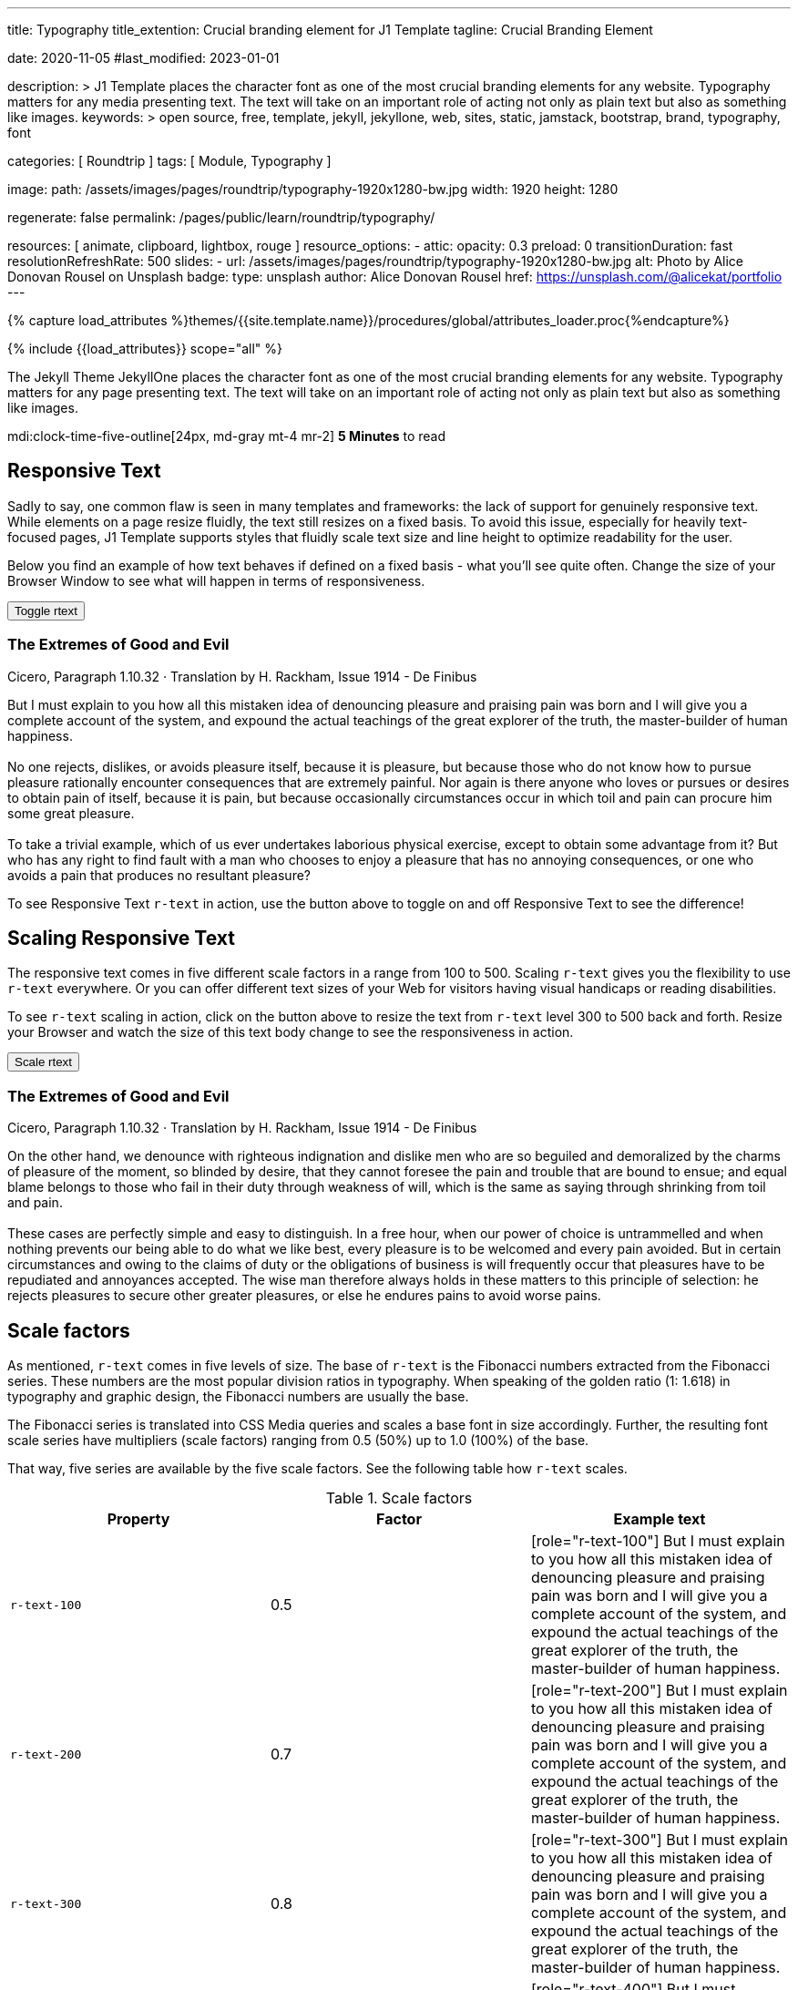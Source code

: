 ---
title:                                  Typography
title_extention:                        Crucial branding element for J1 Template
tagline:                                Crucial Branding Element

date:                                   2020-11-05
#last_modified:                         2023-01-01

description: >
                                        J1 Template places the character font as
                                        one of the most crucial branding elements for any website.
                                        Typography matters for any media presenting text. The text
                                        will take on an important role of acting not only as plain
                                        text but also as something like images.
keywords: >
                                        open source, free, template, jekyll, jekyllone, web,
                                        sites, static, jamstack, bootstrap,
                                        brand, typography, font

categories:                             [ Roundtrip ]
tags:                                   [ Module, Typography ]

image:
  path:                                 /assets/images/pages/roundtrip/typography-1920x1280-bw.jpg
  width:                                1920
  height:                               1280

regenerate:                             false
permalink:                              /pages/public/learn/roundtrip/typography/

resources:                              [ animate, clipboard, lightbox, rouge ]
resource_options:
  - attic:
      opacity:                          0.3
      preload:                          0
      transitionDuration:               fast
      resolutionRefreshRate:            500
      slides:
        - url:                          /assets/images/pages/roundtrip/typography-1920x1280-bw.jpg
          alt:                          Photo by Alice Donovan Rousel on Unsplash
          badge:
            type:                       unsplash
            author:                     Alice Donovan Rousel
            href:                       https://unsplash.com/@alicekat/portfolio
---

// Page Initializer
// =============================================================================
// Enable the Liquid Preprocessor
:page-liquid:

// Set (local) page attributes here
// -----------------------------------------------------------------------------
// :page--attr:                         <attr-value>
:images-dir:                            {imagesdir}/pages/roundtrip/100_present_images

//  Load Liquid procedures
// -----------------------------------------------------------------------------
{% capture load_attributes %}themes/{{site.template.name}}/procedures/global/attributes_loader.proc{%endcapture%}

// Load page attributes
// -----------------------------------------------------------------------------
{% include {{load_attributes}} scope="all" %}


// Page content
// ~~~~~~~~~~~~~~~~~~~~~~~~~~~~~~~~~~~~~~~~~~~~~~~~~~~~~~~~~~~~~~~~~~~~~~~~~~~~~
[role="dropcap"]
The Jekyll Theme JekyllOne places the character font as one of the most
crucial branding elements for any website. Typography matters for any page
presenting text. The text will take on an important role of acting not only
as plain text but also as something like images.

mdi:clock-time-five-outline[24px, md-gray mt-4 mr-2]
*5 Minutes* to read

// Include sub-documents (if any)
// -----------------------------------------------------------------------------
[role="mt-5"]
== Responsive Text

Sadly to say, one common flaw is seen in many templates and frameworks:
the lack of support for genuinely responsive text. While elements on a page
resize fluidly, the text still resizes on a fixed basis. To avoid this issue,
especially for heavily text-focused pages, J1 Template supports styles that
fluidly scale text size and line height to optimize readability for the user.

Below you find an example of how text behaves if defined on a fixed basis -
what you'll see quite often. Change the size of your Browser Window to see
what will happen in terms of responsiveness.

++++
<div>
  <button type="button" name="toggle-r-text" class="btn btn-primary btn-flex mt-3 mb-3">
    <i class="toggle-button mdi mdi-toggle-switch-off mdi-lg mdi-md-bg-primary-50 mr-1"></i>
    Toggle rtext
  </button>
  <div class="speak2me-ignore mb-4">
    <div class="content">
      <!-- jadams, 2020-11-15: adjusted heading levels (Google optimisation) -->
      <h3 class="notoc">The Extremes of Good and Evil</h3>
      <p class="small notoc text-gray mb-3">Cicero, Paragraph 1.10.32 · Translation by H. Rackham, Issue 1914 - De Finibus</p>
      <p class="toggle-description no-r-text">
        But I must explain to you how all this mistaken idea of denouncing
        pleasure and praising pain was born and I will give you a complete
        account of the system, and expound the actual teachings of the great
        explorer of the truth, the master-builder of human happiness.
        <br/><br/>
        No one rejects, dislikes, or avoids pleasure itself, because it is
        pleasure, but because those who do not know how to pursue pleasure
        rationally encounter consequences that are extremely painful. Nor
        again is there anyone who loves or pursues or desires to obtain pain
        of itself, because it is pain, but because occasionally circumstances
        occur in which toil and pain can procure him some great pleasure.
        <br/><br/>
        To take a trivial example, which of us ever undertakes laborious
        physical exercise, except to obtain some advantage from it? But who
        has any right to find fault with a man who chooses to enjoy a pleasure
        that has no annoying consequences, or one who avoids a pain that
        produces no resultant pleasure?
      </p>
    </div>
  </div>
</div>

<script>
  $('button[name="toggle-r-text"]').on('click', function (e) {
    $('p.toggle-description').toggleClass('no-r-text r-text-300');
    $('.toggle-button').toggleClass('mdi-toggle-switch-off mdi-toggle-switch');
  });
</script>
++++

To see Responsive Text `r-text` in action, use the button above to toggle on
and off Responsive Text to see the difference!


[role="mt-5"]
== Scaling Responsive Text

The responsive text comes in five different scale factors in a range from 100
to 500. Scaling `r-text` gives you the flexibility to use `r-text` everywhere.
Or you can offer different text sizes of your Web for visitors having visual
handicaps or reading disabilities.

To see `r-text` scaling in action, click on the button above to resize
the text from `r-text` level 300 to 500 back and forth. Resize
your Browser and watch the size of this text body change to see the
responsiveness in action.

++++
<div>
  <button type="button" name="scale-r-text" class="btn btn-primary btn-flex mt-3 mb-3">
    <i class="scale-button mdi mdi-arrow-up mdi-lg mdi-md-bg-primary-50 mr-1"></i>
    Scale rtext
  </button>
  <div class="speak2me-ignore mb-4">
    <div class="content">
      <!-- jadams, 2020-11-15: adjusted heading levels (Google optimisation) -->
      <h3 class="notoc">The Extremes of Good and Evil</h3>
      <p class="small notoc text-gray mb-3">Cicero, Paragraph 1.10.32 · Translation by H. Rackham, Issue 1914 - De Finibus</p>
      <p class="scale-description r-text-300">
        On the other hand, we denounce with righteous indignation and dislike men who
        are so beguiled and demoralized by the charms of pleasure of the moment, so
        blinded by desire, that they cannot foresee the pain and trouble that are
        bound to ensue; and equal blame belongs to those who fail in their duty through
        weakness of will, which is the same as saying through shrinking from toil and pain.
        <br/><br/>
        These cases are perfectly simple and easy to distinguish. In a free hour, when
        our power of choice is untrammelled and when nothing prevents our being able to
        do what we like best, every pleasure is to be welcomed and every pain avoided.
        But in certain circumstances and owing to the claims of duty or the obligations
        of business is will frequently occur that pleasures have to be repudiated and
        annoyances accepted. The wise man therefore always holds in these matters to
        this principle of selection: he rejects pleasures to secure other greater
        pleasures, or else he endures pains to avoid worse pains.
      </p>
    </div>
  </div>
</div>

<script>
  $('button[name="scale-r-text"]').on('click', function (e) {
    $('p.scale-description').toggleClass('r-text-300 r-text-500');
    $('.scale-button').toggleClass('mdi-arrow-up mdi-arrow-down');
  });
</script>
++++


[role="mt-5"]
== Scale factors

As mentioned, `r-text` comes in five levels of size. The base of `r-text` is
the Fibonacci numbers extracted from the Fibonacci series. These numbers are
the most popular division ratios in typography. When speaking of the golden
ratio (1: 1.618) in typography and graphic design, the Fibonacci numbers are
usually the base.

The Fibonacci series is translated into CSS Media queries and scales a base
font in size accordingly. Further, the resulting font scale series have
multipliers (scale factors) ranging from 0.5 (50%) up to 1.0 (100%) of the
base.

That way, five series are available by the five scale factors. See the
following table how `r-text` scales.

.Scale factors
|===
|Property |Factor |Example text

|`r-text-100`
|0.5
|
[role="r-text-100"]
But I must explain to you how all this mistaken idea of denouncing
pleasure and praising pain was born and I will give you a complete
account of the system, and expound the actual teachings of the great
explorer of the truth, the master-builder of human happiness.

|`r-text-200`
|0.7
|
[role="r-text-200"]
But I must explain to you how all this mistaken idea of denouncing
pleasure and praising pain was born and I will give you a complete
account of the system, and expound the actual teachings of the great
explorer of the truth, the master-builder of human happiness.

|`r-text-300`
|0.8
|
[role="r-text-300"]
But I must explain to you how all this mistaken idea of denouncing
pleasure and praising pain was born and I will give you a complete
account of the system, and expound the actual teachings of the great
explorer of the truth, the master-builder of human happiness.

|`r-text-400`
|0.9
|
[role="r-text-400"]
But I must explain to you how all this mistaken idea of denouncing
pleasure and praising pain was born and I will give you a complete
account of the system, and expound the actual teachings of the great
explorer of the truth, the master-builder of human happiness.

|`r-text-500`
|1.0
|
[role="r-text-500"]
But I must explain to you how all this mistaken idea of denouncing
pleasure and praising pain was born and I will give you a complete
account of the system, and expound the actual teachings of the great
explorer of the truth, the master-builder of human happiness.

|===


[role="mt-5"]
== What next

Have you enjoyed playing with the text? I hope so. But even more, J1 can
do for your web pages. With the examples on that page, icons support the
meaning of what was grouped as text.

J1 Template supports popular icons font sets out-of-the-box. The icon sets MDI
and FA are very good in design and have a rich set of different icons for
many categories used for the Web.

J1 Template supports popular icons font sets like:

* Material Design Icons
* FontAwesome Icons V5
* Iconify

Would you like to learn more about icons? The next example page focus on what's
possible using link:{url-roundtrip--icon-fonts}[Icon Fonts, {browser-window--new}].
